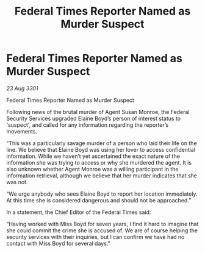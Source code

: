 :PROPERTIES:
:ID:       dd593d44-450d-4629-8281-40eab62b5ce5
:END:
#+title: Federal Times Reporter Named as Murder Suspect
#+filetags: :galnet:

* Federal Times Reporter Named as Murder Suspect

/23 Aug 3301/

Federal Times Reporter Named as Murder Suspect 
 
Following news of the brutal murder of Agent Susan Monroe, the Federal Security Services upgraded Elaine Boyd’s person of interest status to 'suspect', and called for any information regarding the reporter’s movements. 

“This was a particularly savage murder of a person who laid their life on the line. We believe that Elaine Boyd was using her lover to access confidential information. While we haven’t yet ascertained the exact nature of the information she was trying to access or why she murdered the agent. It is also unknown whether Agent Monroe was a willing participant in the information retrieval, although we believe that her murder indicates that she was not. 

“We urge anybody who sees Elaine Boyd to report her location immediately. At this time she is considered dangerous and should not be approached.” 

In a statement, the Chief Editor of the Federal Times said: 

“Having worked with Miss Boyd for seven years, I find it hard to imagine that she could commit the crime she is accused of. We are of course helping the security services with their inquiries, but I can confirm we have had no contact with Miss Boyd for several days.”
